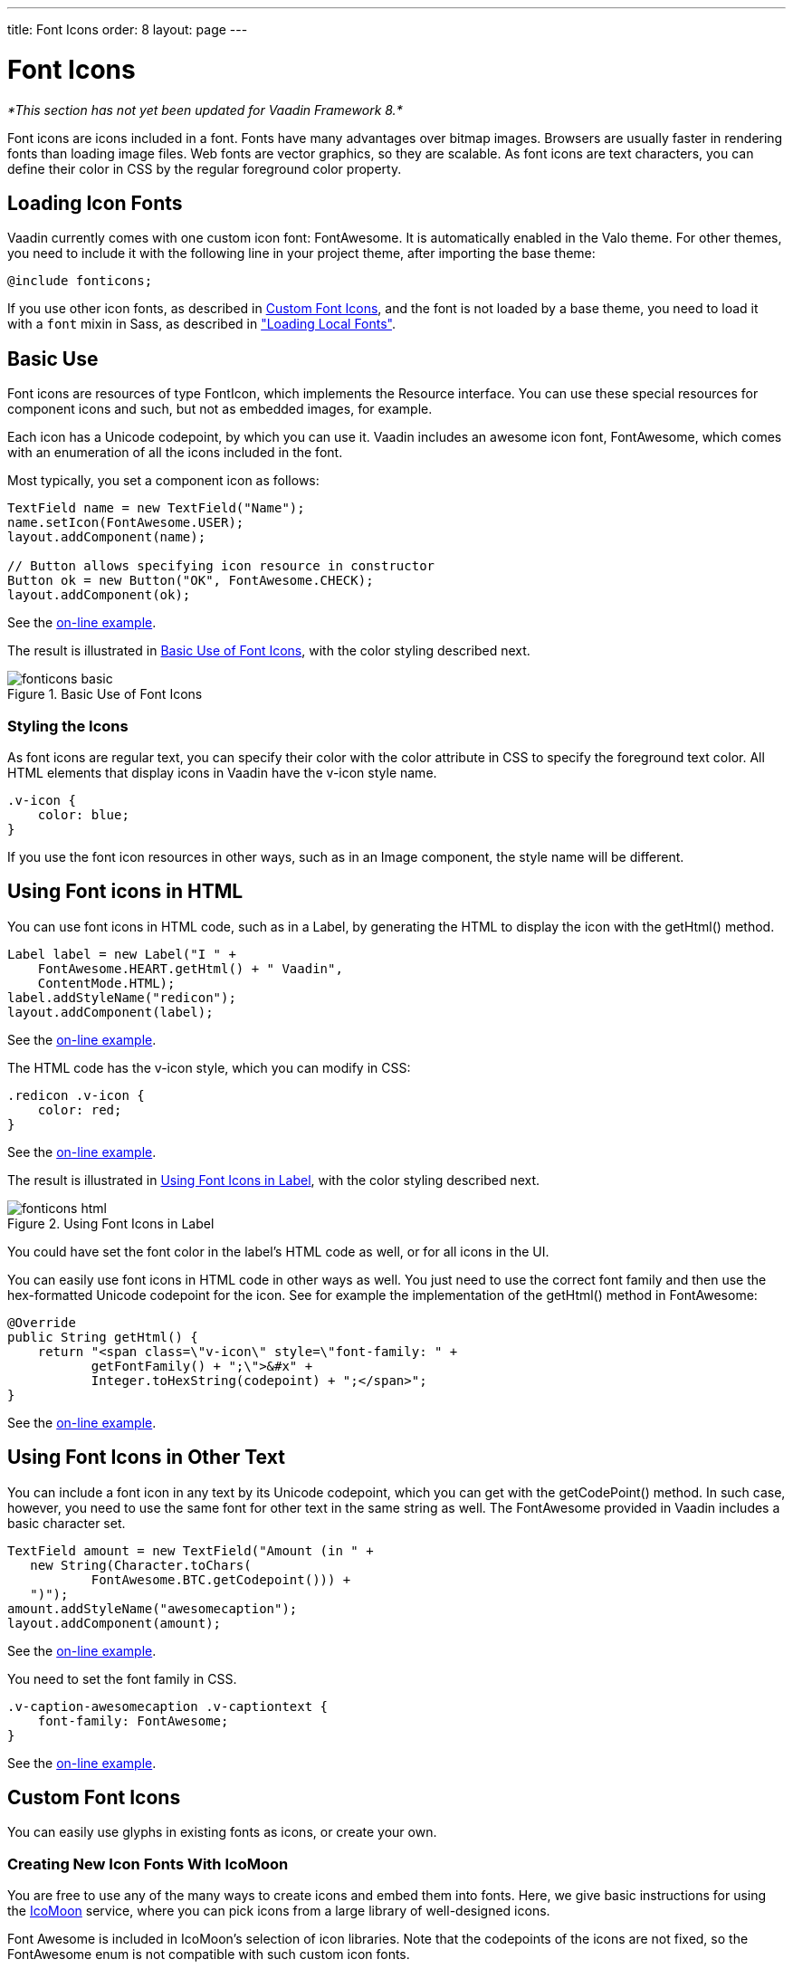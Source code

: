 ---
title: Font Icons
order: 8
layout: page
---

[[themes.fonticon]]
= Font Icons

_*This section has not yet been updated for Vaadin Framework 8.*_

Font icons are icons included in a font. Fonts have many advantages over bitmap
images. Browsers are usually faster in rendering fonts than loading image files.
Web fonts are vector graphics, so they are scalable. As font icons are text
characters, you can define their color in CSS by the regular foreground color
property.

[[themes.fonticon.enabling]]
== Loading Icon Fonts

Vaadin currently comes with one custom icon font: FontAwesome. It is
automatically enabled in the Valo theme. For other themes, you need to include
it with the following line in your project theme, after importing the base
theme:

----
@include fonticons;
----

If you use other icon fonts, as described in <<themes.fonticon.custom>>, and the
font is not loaded by a base theme, you need to load it with a
`font` mixin in Sass, as described in
<<themes-fonts#themes.fonts.loading,"Loading Local Fonts">>.


[[themes.fonticon.using]]
== Basic Use

Font icons are resources of type [classname]#FontIcon#, which implements the
[interfacename]#Resource# interface. You can use these special resources for
component icons and such, but not as embedded images, for example.

Each icon has a Unicode codepoint, by which you can use it. Vaadin includes an
awesome icon font, [literal]#++FontAwesome++#, which comes with an enumeration
of all the icons included in the font.

Most typically, you set a component icon as follows:

[source, Java]
----
TextField name = new TextField("Name");
name.setIcon(FontAwesome.USER);
layout.addComponent(name);

// Button allows specifying icon resource in constructor
Button ok = new Button("OK", FontAwesome.CHECK);
layout.addComponent(ok);
----
See the http://demo.vaadin.com/book-examples-vaadin7/book#themes.fonticon.basic[on-line example, window="_blank"].

The result is illustrated in <<figure.themes.fonticon.using>>, with the color
styling described next.

[[figure.themes.fonticon.using]]
.Basic Use of Font Icons
image::img/fonticons-basic.png[]

[[themes.fonticon.using.css]]
=== Styling the Icons

As font icons are regular text, you can specify their color with the
[literal]#++color++# attribute in CSS to specify the foreground text color. All
HTML elements that display icons in Vaadin have the [literal]#++v-icon++# style
name.

----
.v-icon {
    color: blue;
}
----

If you use the font icon resources in other ways, such as in an
[classname]#Image# component, the style name will be different.


[[themes.fonticon.html]]
== Using Font icons in HTML

You can use font icons in HTML code, such as in a [classname]#Label#, by
generating the HTML to display the icon with the [methodname]#getHtml()# method.

[source, Java]
----
Label label = new Label("I " +
    FontAwesome.HEART.getHtml() + " Vaadin",
    ContentMode.HTML);
label.addStyleName("redicon");
layout.addComponent(label);
----
See the http://demo.vaadin.com/book-examples-vaadin7/book#themes.fonticon.html[on-line example, window="_blank"].

The HTML code has the [stylename]#v-icon# style, which you can modify in CSS:

[source, css]
----
.redicon .v-icon {
    color: red;
}
----
See the http://demo.vaadin.com/book-examples-vaadin7/book#themes.fonticon.html[on-line example, window="_blank"].

The result is illustrated in <<figure.themes.fonticon-html.label>>, with the color
styling described next.

// The ID may not end in ".html"
[[figure.themes.fonticon-html.label]]
.Using Font Icons in Label
image::img/fonticons-html.png[]

You could have set the font color in the label's HTML code as well, or for all
icons in the UI.

You can easily use font icons in HTML code in other ways as well. You just need
to use the correct font family and then use the hex-formatted Unicode codepoint
for the icon. See for example the implementation of the [methodname]#getHtml()#
method in [classname]#FontAwesome#:

----
@Override
public String getHtml() {
    return "<span class=\"v-icon\" style=\"font-family: " +
           getFontFamily() + ";\">&#x" +
           Integer.toHexString(codepoint) + ";</span>";
}
----
See the http://demo.vaadin.com/book-examples-vaadin7/book#themes.fonticon.html[on-line example, window="_blank"].


[[themes.fonticon.anywhere]]
== Using Font Icons in Other Text

You can include a font icon in any text by its Unicode codepoint, which you can
get with the [methodname]#getCodePoint()# method. In such case, however, you
need to use the same font for other text in the same string as well. The
FontAwesome provided in Vaadin includes a basic character set.


----
TextField amount = new TextField("Amount (in " +
   new String(Character.toChars(
           FontAwesome.BTC.getCodepoint())) +
   ")");
amount.addStyleName("awesomecaption");
layout.addComponent(amount);
----
See the http://demo.vaadin.com/book-examples-vaadin7/book#themes.fonticon.intext[on-line example, window="_blank"].

You need to set the font family in CSS.


----
.v-caption-awesomecaption .v-captiontext {
    font-family: FontAwesome;
}
----
See the http://demo.vaadin.com/book-examples-vaadin7/book#themes.fonticon.intext[on-line example, window="_blank"].


[[themes.fonticon.custom]]
== Custom Font Icons

You can easily use glyphs in existing fonts as icons, or create your own.

[[themes.fonticon.custom.creating]]
=== Creating New Icon Fonts With IcoMoon

You are free to use any of the many ways to create icons and embed them into
fonts. Here, we give basic instructions for using the
link:http://icomoon.io/app/[IcoMoon] service, where you can pick icons from a
large library of well-designed icons.

Font Awesome is included in IcoMoon's selection of icon libraries. Note that the
codepoints of the icons are not fixed, so the [classname]#FontAwesome# enum is
not compatible with such custom icon fonts.

After you have selected the icons that you want in your font, you can download
them in a ZIP package. The package contains the icons in multiple formats,
including WOFF, TTF, EOT, and SVG. Not all browsers support any one of them, so
all are needed to support all the common browsers. Extract the [filename]#fonts#
folder from the package to under your theme.

See <<dummy/../../../framework/themes/themes-fonts#themes.fonts.loading,"Loading
Local Fonts">> for instructions for loading a custom font.


ifdef::web[]
[[themes.fonticon.custom.implementing]]
=== Implementing FontIcon

You can define a font icon for any font available in the browser by implementing
the [interfacename]#FontIcon# interface. The normal pattern for implementing it
is to implement an enumeration for all the symbols available in the font. See
the implementation of [classname]#FontAwesome# for more details.

You need a FontIcon API for the icons. In the following, we define a font icon
using a normal sans-serif font built-in in the browser.


----
// Font icon definition with a single symbol
public enum MyFontIcon implements FontIcon {
    EURO(0x20AC);

    private int codepoint;

    MyFontIcon(int codepoint) {
        this.codepoint = codepoint;
    }

    @Override
    public String getMIMEType() {
        throw new UnsupportedOperationException(
            FontIcon.class.getSimpleName()
            + " should not be used where a MIME type is needed.");
    }

    @Override
    public String getFontFamily() {
        return "sans-serif";
    }

    @Override
    public int getCodepoint() {
        return codepoint;
    }

    @Override
    public String getHtml() {
        return "<span class=\"v-icon\" style=\"font-family: " +
                getFontFamily() + ";\">&#x" +
                Integer.toHexString(codepoint) + ";</span>";
    }
}
----
See the http://demo.vaadin.com/book-examples-vaadin7/book#themes.fonticon.custom[on-line example, window="_blank"].

Then you can use it as usual:


----
TextField name = new TextField("Amount");
name.setIcon(MyFontIcon.EURO);
layout.addComponent(name);
----
See the http://demo.vaadin.com/book-examples-vaadin7/book#themes.fonticon.custom[on-line example, window="_blank"].

You could make the implementation a class as well, instead of an enumeration, to
allow other ways to specify the icons.

endif::web[]

